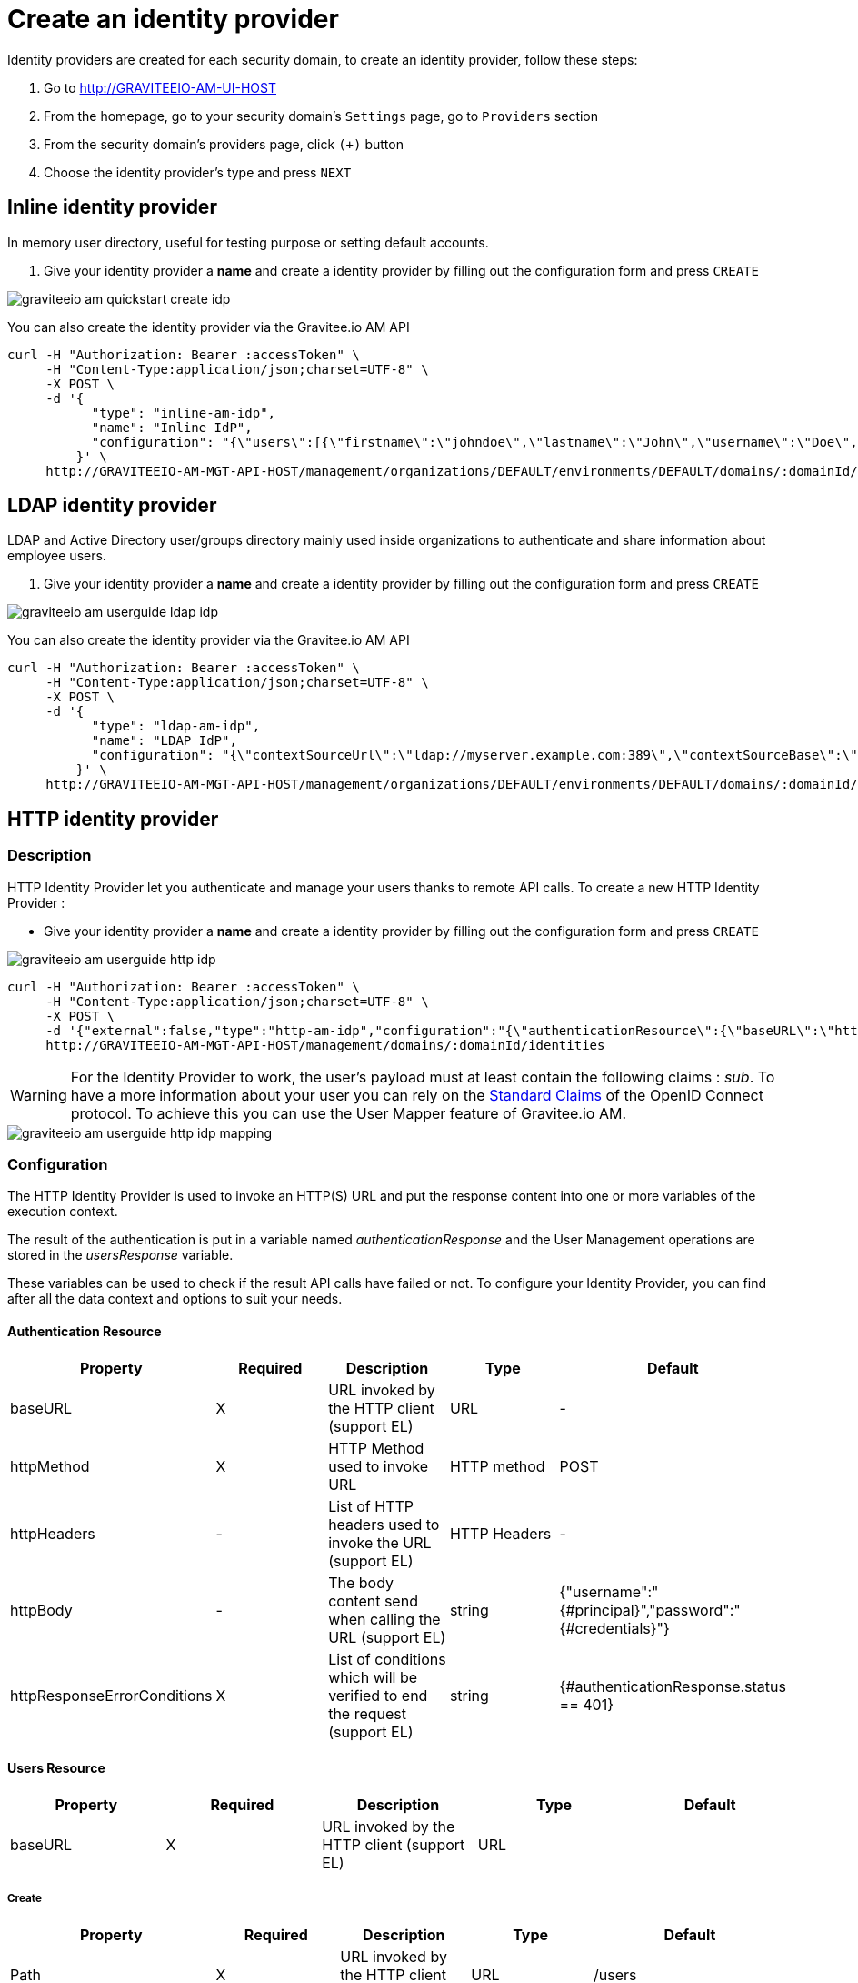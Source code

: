 = Create an identity provider
:page-sidebar: am_3_x_sidebar
:page-permalink: am/current/am_userguide_create_identity_provider.html
:page-folder: am/user-guide
:page-layout: am

Identity providers are created for each security domain, to create an identity provider, follow these steps:

. Go to http://GRAVITEEIO-AM-UI-HOST
. From the homepage, go to your security domain's `Settings` page, go to `Providers` section
. From the security domain's providers page, click `(+)` button
. Choose the identity provider's type and press `NEXT`

== Inline identity provider

In memory user directory, useful for testing purpose or setting default accounts.

. Give your identity provider a *name* and create a identity provider by filling out the configuration form and press `CREATE`

image::am/current/graviteeio-am-quickstart-create-idp.png[]

You can also create the identity provider via the Gravitee.io AM API

[source]
----
curl -H "Authorization: Bearer :accessToken" \
     -H "Content-Type:application/json;charset=UTF-8" \
     -X POST \
     -d '{
           "type": "inline-am-idp",
           "name": "Inline IdP",
           "configuration": "{\"users\":[{\"firstname\":\"johndoe\",\"lastname\":\"John\",\"username\":\"Doe\",\"password\":\"johndoepassword\"}]}"
         }' \
     http://GRAVITEEIO-AM-MGT-API-HOST/management/organizations/DEFAULT/environments/DEFAULT/domains/:domainId/identities
----

== LDAP identity provider

LDAP and Active Directory user/groups directory mainly used inside organizations to authenticate and share information about employee users.

. Give your identity provider a *name* and create a identity provider by filling out the configuration form and press `CREATE`

image::am/current/graviteeio-am-userguide-ldap-idp.png[]

You can also create the identity provider via the Gravitee.io AM API

[source]
----
curl -H "Authorization: Bearer :accessToken" \
     -H "Content-Type:application/json;charset=UTF-8" \
     -X POST \
     -d '{
           "type": "ldap-am-idp",
           "name": "LDAP IdP",
           "configuration": "{\"contextSourceUrl\":\"ldap://myserver.example.com:389\",\"contextSourceBase\":\"baseDN\",\"contextSourceUsername\":\"username\",\"contextSourcePassword\":\"password\",\"userSearchFilter\":\"uid={0}\",\"userSearchBase\":\"ou=users\",\"groupSearchBase\":\"ou=applications\",\"groupSearchFilter\":\"(uniqueMember={0})\",\"groupRoleAttribute\":\"cn\"}"
         }' \
     http://GRAVITEEIO-AM-MGT-API-HOST/management/organizations/DEFAULT/environments/DEFAULT/domains/:domainId/identities
----

== HTTP identity provider

=== Description

HTTP Identity Provider let you authenticate and manage your users thanks to remote API calls. To create a new HTTP Identity Provider :

* Give your identity provider a *name* and create a identity provider by filling out the configuration form and press `CREATE`

image::am/current/graviteeio-am-userguide-http-idp.png[]

[source]
----
curl -H "Authorization: Bearer :accessToken" \
     -H "Content-Type:application/json;charset=UTF-8" \
     -X POST \
     -d '{"external":false,"type":"http-am-idp","configuration":"{\"authenticationResource\":{\"baseURL\":\"https://api.mycompany.com/authenticate\",\"httpMethod\":\"POST\",\"httpBody\":\"{\\\"username\\\":\\\"{#principal}\\\",\\\"password\\\":\\\"{#credentials}\\\"}\",\"httpResponseErrorConditions\":[{\"value\":\"{#authenticationResponse.status == 401}\",\"exception\":\"io.gravitee.am.common.exception.authentication.BadCredentialsException\"}]},\"usersResource\":{\"enabled\":false,\"identifierAttribute\":\"id\",\"paths\":{\"createResource\":{\"baseURL\":\"/users\",\"httpMethod\":\"POST\",\"httpResponseErrorConditions\":[{\"value\":\"{#usersResponse.status == 400}\",\"exception\":\"io.gravitee.am.service.exception.UserAlreadyExistsException\"}]},\"readResource\":{\"baseURL\":\"/users?username={#user.username}\",\"httpMethod\":\"GET\",\"httpResponseErrorConditions\":[{\"value\":\"{#usersResponse.status == 404}\",\"exception\":\"io.gravitee.am.service.exception.UserNotFoundException\"}]},\"updateResource\":{\"baseURL\":\"/users/{#user.id}\",\"httpMethod\":\"PUT\",\"httpResponseErrorConditions\":[{\"value\":\"{#usersResponse.status == 404}\",\"exception\":\"io.gravitee.am.service.exception.UserNotFoundException\"}]},\"deleteResource\":{\"baseURL\":\"/users/{#user.id}\",\"httpMethod\":\"DELETE\",\"httpResponseErrorConditions\":[{\"value\":\"{#usersResponse.status == 404}\",\"exception\":\"io.gravitee.am.service.exception.UserNotFoundException\"}]}}},\"connectTimeout\":10000,\"maxPoolSize\":200}","name":"HTTP"}' \
     http://GRAVITEEIO-AM-MGT-API-HOST/management/domains/:domainId/identities
----

WARNING: For the Identity Provider to work, the user's payload must at least contain the following claims : _sub_.
To have a more information about your user you can rely on the link:https://openid.net/specs/openid-connect-core-1_0.html#StandardClaims[Standard Claims] of the OpenID Connect protocol.
To achieve this you can use the User Mapper feature of Gravitee.io AM.

image::am/current/graviteeio-am-userguide-http-idp-mapping.png[]

=== Configuration

The HTTP Identity Provider is used to invoke an HTTP(S) URL and put the response content into one or more variables of the execution context.

The result of the authentication is put in a variable named _authenticationResponse_ and the User Management operations are stored in the _usersResponse_ variable.

These variables can be used to check if the result API calls have failed or not. To configure your Identity Provider, you can find after all the data context and options to suit your needs.

==== Authentication Resource

|===
|Property |Required |Description |Type |Default

.^|baseURL
^.^|X
|URL invoked by the HTTP client (support EL)
^.^|URL
^.^|-

.^|httpMethod
^.^|X
|HTTP Method used to invoke URL
^.^|HTTP method
^.^|POST

.^|httpHeaders
^.^|-
|List of HTTP headers used to invoke the URL (support EL)
^.^|HTTP Headers
^.^|-

.^|httpBody
^.^|-
|The body content send when calling the URL (support EL)
^.^|string
^.^|{"username":"{#principal}","password":"{#credentials}"}

.^|httpResponseErrorConditions
^.^|X
|List of conditions which will be verified to end the request (support EL)
^.^|string
^.^|{#authenticationResponse.status == 401}
|===

==== Users Resource

|===
|Property |Required |Description |Type |Default

.^|baseURL
^.^|X
|URL invoked by the HTTP client (support EL)
^.^|URL
^.^|
|===

===== Create

|===
|Property |Required |Description |Type |Default

.^|Path
^.^|X
|URL invoked by the HTTP client (support EL)
^.^|URL
^.^|/users

.^|httpMethod
^.^|X
|HTTP Method used to invoke URL
^.^|HTTP method
^.^|POST

.^|httpHeaders
^.^|-
|List of HTTP headers used to invoke the URL (support EL)
^.^|HTTP Headers
^.^|-

.^|httpBody
^.^|-
|The body content send when calling the URL (support EL)
^.^|string
^.^|{"username":"{#user.username}","email":"{#user.email}", "firstName":"{#user.firstName}", "lastName":"{#user.lastName}"}

.^|httpResponseErrorConditions
^.^|X
|List of conditions which will be verified to end the request (support EL)
^.^|string
^.^|{#usersResponse.status == 400}
|===

===== Read

NOTE: Only the _username_ attribute is available at this stage.

|===
|Property |Required |Description |Type |Default

.^|path
^.^|X
|URL invoked by the HTTP client (support EL)
^.^|URL
^.^|/users?username={#user.username}

.^|httpMethod
^.^|X
|HTTP Method used to invoke URL
^.^|HTTP method
^.^|GET

.^|httpHeaders
^.^|-
|List of HTTP headers used to invoke the URL (support EL)
^.^|HTTP Headers
^.^|-

.^|httpBody
^.^|-
|The body content send when calling the URL (support EL)
^.^|string
^.^|-

.^|httpResponseErrorConditions
^.^|X
|List of conditions which will be verified to end the request (support EL)
^.^|string
^.^|{#usersResponse.status == 404}
|===

===== Update

|===
|Property |Required |Description |Type |Default

.^|path
^.^|X
|URL invoked by the HTTP client (support EL)
^.^|URL
^.^|/users/{#user.id}

.^|httpMethod
^.^|X
|HTTP Method used to invoke URL
^.^|HTTP method
^.^|PUT

.^|httpHeaders
^.^|-
|List of HTTP headers used to invoke the URL (support EL)
^.^|HTTP Headers
^.^|-

.^|httpBody
^.^|-
|The body content send when calling the URL (support EL)
^.^|string
^.^|{"username":"{#user.username}","email":"{#user.email}", "firstName":"{#user.firstName}", "lastName":"{#user.lastName}"}

.^|httpResponseErrorConditions
^.^|X
|List of conditions which will be verified to end the request (support EL)
^.^|string
^.^|{#usersResponse.status == 404}
|===

===== Delete

|===
|Property |Required |Description |Type |Default

.^|path
^.^|X
|URL invoked by the HTTP client (support EL)
^.^|URL
^.^|/users/{#user.id}

.^|httpMethod
^.^|X
|HTTP Method used to invoke URL
^.^|HTTP method
^.^|DELETE

.^|httpHeaders
^.^|-
|List of HTTP headers used to invoke the URL (support EL)
^.^|HTTP Headers
^.^|-

.^|httpBody
^.^|-
|The body content send when calling the URL (support EL)
^.^|string
^.^|-

.^|httpResponseErrorConditions
^.^|X
|List of conditions which will be verified to end the request (support EL)
^.^|string
^.^|{#usersResponse.status == 404}
|===

== Custom identity provider

image::am/current/graviteeio-am-userguide-custom-idp.png[]

Gravitee.io Access Management is a flexible and extensible solution based on pluggable modules architecture.
You can develop your own identity provider and provide an authenticate method to register your users to use them with Gravitee.io AM.

== Testing identity provider

The fastest way to test your fresh created identity provider is to request for an OAuth2 access token by following the link:/am/current/am_quickstart_authenticate_users.html[Authenticate users with Identity Provider] tutorial.
If you succeed to get an access token, your identity provider is all set.
